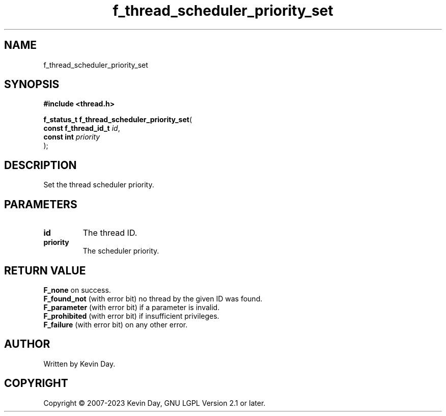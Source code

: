 .TH f_thread_scheduler_priority_set "3" "July 2023" "FLL - Featureless Linux Library 0.6.6" "Library Functions"
.SH "NAME"
f_thread_scheduler_priority_set
.SH SYNOPSIS
.nf
.B #include <thread.h>
.sp
\fBf_status_t f_thread_scheduler_priority_set\fP(
    \fBconst f_thread_id_t \fP\fIid\fP,
    \fBconst int           \fP\fIpriority\fP
);
.fi
.SH DESCRIPTION
.PP
Set the thread scheduler priority.
.SH PARAMETERS
.TP
.B id
The thread ID.

.TP
.B priority
The scheduler priority.

.SH RETURN VALUE
.PP
\fBF_none\fP on success.
.br
\fBF_found_not\fP (with error bit) no thread by the given ID was found.
.br
\fBF_parameter\fP (with error bit) if a parameter is invalid.
.br
\fBF_prohibited\fP (with error bit) if insufficient privileges.
.br
\fBF_failure\fP (with error bit) on any other error.
.SH AUTHOR
Written by Kevin Day.
.SH COPYRIGHT
.PP
Copyright \(co 2007-2023 Kevin Day, GNU LGPL Version 2.1 or later.
